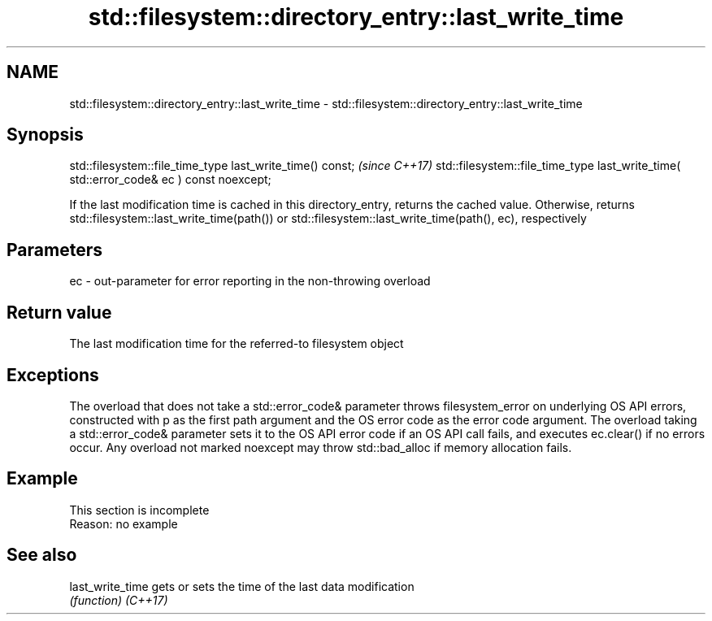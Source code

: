 .TH std::filesystem::directory_entry::last_write_time 3 "2020.03.24" "http://cppreference.com" "C++ Standard Libary"
.SH NAME
std::filesystem::directory_entry::last_write_time \- std::filesystem::directory_entry::last_write_time

.SH Synopsis

std::filesystem::file_time_type last_write_time() const;                                \fI(since C++17)\fP
std::filesystem::file_time_type last_write_time( std::error_code& ec ) const noexcept;

If the last modification time is cached in this directory_entry, returns the cached value. Otherwise, returns std::filesystem::last_write_time(path()) or std::filesystem::last_write_time(path(), ec), respectively

.SH Parameters


ec - out-parameter for error reporting in the non-throwing overload


.SH Return value

The last modification time for the referred-to filesystem object

.SH Exceptions

The overload that does not take a std::error_code& parameter throws filesystem_error on underlying OS API errors, constructed with p as the first path argument and the OS error code as the error code argument. The overload taking a std::error_code& parameter sets it to the OS API error code if an OS API call fails, and executes ec.clear() if no errors occur. Any overload not marked noexcept may throw std::bad_alloc if memory allocation fails.

.SH Example


 This section is incomplete
 Reason: no example


.SH See also



last_write_time gets or sets the time of the last data modification
                \fI(function)\fP
\fI(C++17)\fP




